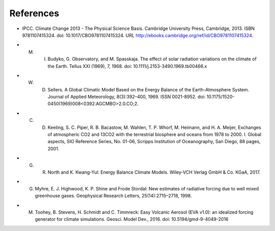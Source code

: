 **********
References
**********
.. _IPCCAR5:
- IPCC. Climate Change 2013 - The Physical Science Basis. Cambridge University Press, Cambridge, 2013. ISBN 9781107415324. doi: 10.1017/CBO9781107415324. URL http://ebooks.cambridge.org/ref/id/CBO9781107415324.

.. _Budyko:

- M. I. Budyko, G. Observatory, and M. Spasskaja. The effect of solar radiation variations on the climate of the Earth. Tellus XXI (1969), 7, 1968. doi: 10.1111/j.2153-3490.1969.tb00466.x

.. _Sellers:

- W. D. Sellers. A Global Climatic Model Based on the Energy Balance of the Earth-Atmosphere System. Journal of Applied Meteorology, 8(3):392–400, 1969. ISSN 0021-8952. doi: 10.1175/1520-0450(1969)008<0392:AGCMBO>2.0.CO;2.


.. _Keeling:

- C. D. Keeling, S. C. Piper, R. B. Bacastow, M. Wahlen, T. P. Whorf, M. Heimann, and H. A. Meijer, Exchanges of atmospheric CO2 and 13CO2 with the terrestrial biosphere and oceans from 1978 to 2000.  I. Global aspects, SIO Reference Series, No. 01-06, Scripps Institution of Oceanography, San Diego, 88 pages, 2001.


.. _North:

- G. R. North and K. Kwang-Yul: Energy Balance Climate Models. Wiley-VCH Verlag GmbH \& Co. KGaA, 2017.

.. _Myhre:

- G. Myhre, E. J. Highwood, K. P. Shine and Frode Stordal: New estimates of radiative forcing due to well mixed greenhouse gases. Geophysical Research Letters, 25(14):2715–2718, 1998.

.. _Toohey:

- M. Toohey, B. Stevens, H. Schmidt and C. Timmreck: Easy Volcanic Aerosol (EVA v1.0): an idealized forcing generator for climate simulations. Geosci. Model Dev., 2016. doi: 10.5194/gmd-9-4049-2016
